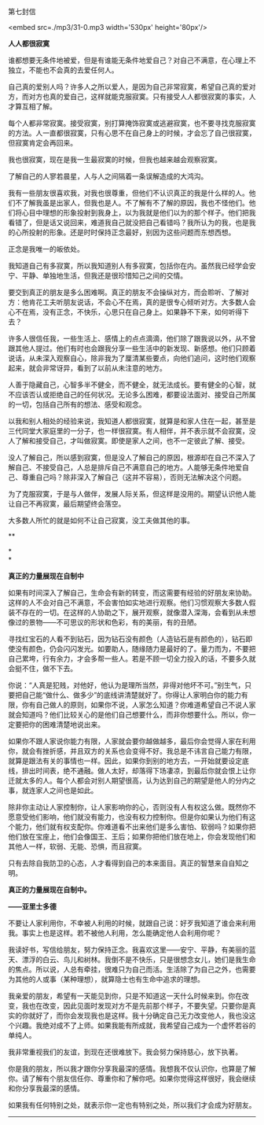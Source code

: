 第七封信

<embed src=./mp3/31-0.mp3 width='530px' height='80px'/>

*人人都很寂寞*

谁都想要无条件地被爱，但是有谁能无条件地爱自己？对自己不满意，在心理上不独立，不能也不会真的去爱任何人。

自己真的爱别人吗？许多人之所以爱人，是因为自己非常寂寞，希望自己真的爱对方，而对方也真的爱自己，这样就能克服寂寞。只有接受人人都很寂寞的事实，人才算互相了解。

每个人都非常寂寞。接受寂寞，别打算掩饰寂寞或逃避寂寞，也不要寻找克服寂寞的方法。人一直都很寂寞，只有心思不在自己身上的时候，才会忘了自己很寂寞，但寂寞肯定会再回来。

我也很寂寞，现在是我一生最寂寞的时候，但我也越来越会观察寂寞。

了解自己的人寥若晨星，人与人之间隔着一条误解造成的大鸿沟。

我有一些朋友很喜欢我，对我也很尊重，但他们不认识真正的我是什么样的人。他们不了解我虽是出家人，但我也是人。不了解有不了解的原因，我也不怪他们。他们将心目中理想的形象投射到我身上，以为我就是他们以为的那个样子。他们把我看错了，但是话又说回来，难道我自己就没把自己看错吗？我所认为的我，也是我的心所投射的形象。还是时时保持正念最好，别因为这些问题而东想西想。

正念是我唯一的皈依处。

我知道自己有多寂寞，所以我知道别人有多寂寞，包括你在内。虽然我已经学会安宁、平静、单独地生活，但我还是很珍惜知己之间的交情。

要交到真正的朋友是多么困难啊。真正的朋友不会操纵对方，而会聆听、了解对方：他肯花工夫听朋友说话，不会心不在焉，真的是很专心倾听对方。大多数人会心不在焉，没有正念，不快乐，心思只在自己身上。如果静不下来，如何听得下去？

许多人很信任我，一些生活上、感情上的点点滴滴，他们除了跟我说以外，从不曾跟其他人提过。他们有时也会跟我分享一些生活中的新发现、新感想。他们只顾着说话，从未深入观察自心，除非我为了厘清某些要点，向他们追问，这时他们观察起来，就会非常讶异，看到了以前从未注意的地方。

人善于隐藏自己，心智多半不健全，而不健全，就无法成长。要有健全的心智，就不应该否认或拒绝自己的任何状况。无论多么困难，都要设法面对、接受自己所属的一切，包括自己所有的想法、感受和观念。

以我和别人相处的经验来说，我知道人都很寂寞，就算是和家人住在一起，甚至是三代同堂大家庭里的一分子，也一样很寂寞。有人相伴，并不表示就不会寂寞，没人了解和接受自己，才叫做寂寞。即使是家人之间，也不一定彼此了解、接受。

没人了解自己，所以感到寂寞，但是没人了解自己的原因，根源却在自己不深入了解自己、不接受自己，人总是排斥自己不满意自己的地方。人能够无条件地爱自己、尊重自己吗？除非深入了解自己（这并不容易），否则无法解决这个问题。

为了克服寂寞，于是与人做伴，发展人际关系，但这样是没用的。期望认识他人能让自己不再寂寞，最后期望终会落空。

大多数人所忙的就是如何不让自己寂寞，没工夫做其他的事。

**

*[[./img/31-0.jpeg]]*

*\\
*

*真正的力量展现在自制中*

如果有时间深入了解自己，生命会有新的转变，而这需要有经验的好朋友来协助。这样的人不会对自己不满意，不会害怕如实地进行观察。他们习惯观察大多数人假装不存在的一切。在这样的人协助之下，展开观察，就像潜入深海，会看到从未想像过的景物------不可思议的形状和色彩，有的美丽，有的丑陋。

寻找红宝石的人看不到钻石，因为钻石没有颜色（人造钻石是有颜色的），钻石即使没有颜色，仍会闪闪发光。如要助人，随缘随力是最好的了。量力而为，不要把自己累垮，行有余力，才会多帮一些人。若是不顾一切全力投入的话，不要多久就会挺不住，做不下去。

你说：“人真是犯贱，对他好，他认为是理所当然，非得对他坏不可。”别生气，只要把自己能“做什么、做多少”的底线讲清楚就好了。你得让人家明白你的能力有限，你有自己做人的原则，如果你不说，人家怎么知道？你难道希望自己不说人家就会知道吗？他们比较关心的是他们自己想要什么，而非你想要什么。所以，你一定要把你的困难清楚地说出来。

如果你不跟人家说你能力有限，人家就会要你越做越多，最后你会觉得人家在利用你，就会有挫折感，并且双方的关系也会变得不好。我总是不讳言自己能力有限，就算是跟法有关的事情也一样。因此，如果你到别的地方去，一开始就要设定底线，排出时间表，绝不通融。做人太好，却落得下场凄凉，到最后你就会恨上让你迁就太多的人。每个人都会对别人期望很高，认为达到自己的期望是他人的分内之事，就连家人之间也是如此。

除非你主动让人家控制你，让人家影响你的心，否则没有人有权这么做。既然你不愿意受他们影响，他们就没有能力，也没有权力控制你。但是你如果认为他们有这个能力，他们就有权支配你。你难道看不出来他们是多么害怕、软弱吗？如果你把他们放在宝座上，他们会像国王、王后；如果你把他们放在地上，你会发现他们和其他人一样，软弱、无能、恐惧，而且寂寞。

只有去除自我防卫的心态，人才看得到自己的本来面目。真正的智慧来自自知之明。

*真正的力量展现在自制中。*

*------亚里士多德*

不要让人家利用你，不幸被人利用的时候，就跟自己说：好歹我知道了谁会来利用我。事实上也是这样。若不被他人利用，怎么能确定他人会利用你呢？

我读好书，写信给朋友，努力保持正念。我喜欢这里------安宁、平静，有美丽的蓝天、漂浮的白云、鸟儿和树林。我倒不是不快乐，只是很想念女儿，她们是我生命的焦点。所以说，人总有牵挂，很难只为自己而活。生活除了为自己之外，也需要为其他的人或事（某种理想），就算隐士也有生命中追求的理想。

我亲爱的朋友，希望有一天能见到你，只是不知道这一天什么时候来到。你在改变，我也在改变，因此见面时发现对方不是先前那个样子，不要失望。只要你是真实的你就好了，而你会发现我也是这样。我十分确定自己无力改变他人，我也没这个兴趣。我绝对成不了上师。如果我能有所成就，我希望自己成为一个虚怀若谷的单纯人。

我非常重视我们的友谊，到现在还很难放下。我会努力保持慈心，放下执著。

你是我的朋友，所以我才跟你分享我最深的感情。我想我不仅认识你，也算是了解你。请了解有个朋友信任你、尊重你和了解你吧。如果你觉得这样很好，我会继续和你分享我最深的感情。

如果我有任何特别之处，就表示你一定也有特别之处，所以我们才会成为好朋友。

--------------

